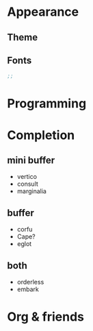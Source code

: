 * Appearance

** Theme
** Fonts

#+begin_src emacs-lisp
;;
#+end_src


* Programming

* Completion

** mini buffer

- vertico
- consult
- marginalia

** buffer

- corfu
- Cape?
- eglot

** both

- orderless
- embark

* Org & friends
